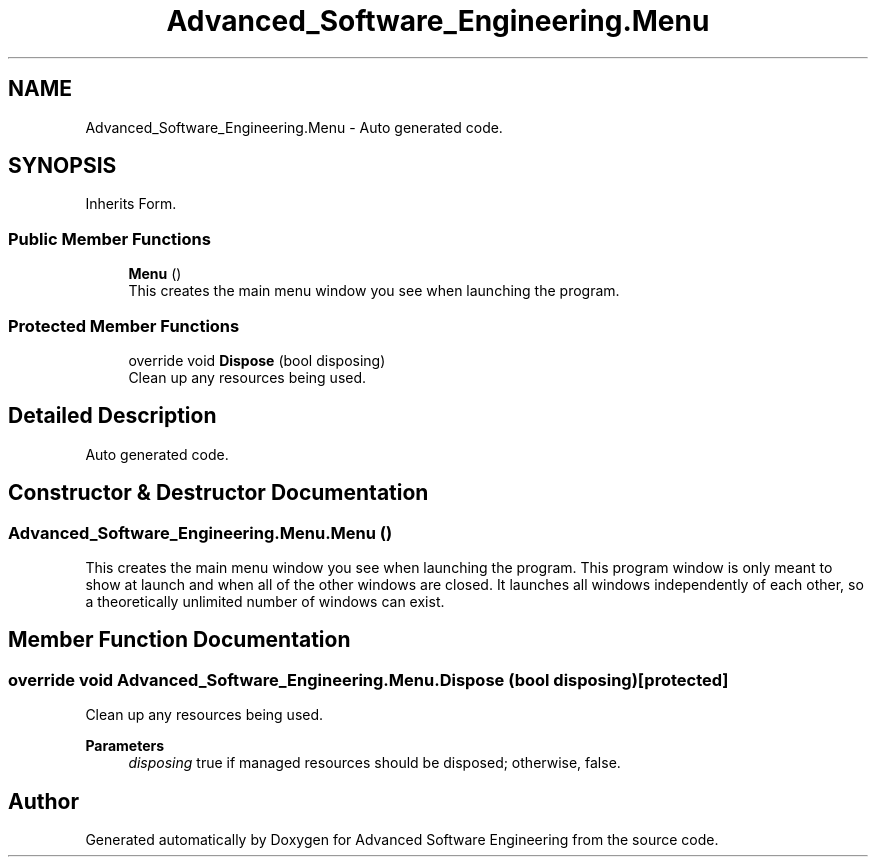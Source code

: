 .TH "Advanced_Software_Engineering.Menu" 3 "Sat Dec 12 2020" "Advanced Software Engineering" \" -*- nroff -*-
.ad l
.nh
.SH NAME
Advanced_Software_Engineering.Menu \- Auto generated code\&.  

.SH SYNOPSIS
.br
.PP
.PP
Inherits Form\&.
.SS "Public Member Functions"

.in +1c
.ti -1c
.RI "\fBMenu\fP ()"
.br
.RI "This creates the main menu window you see when launching the program\&. "
.in -1c
.SS "Protected Member Functions"

.in +1c
.ti -1c
.RI "override void \fBDispose\fP (bool disposing)"
.br
.RI "Clean up any resources being used\&. "
.in -1c
.SH "Detailed Description"
.PP 
Auto generated code\&. 


.SH "Constructor & Destructor Documentation"
.PP 
.SS "Advanced_Software_Engineering\&.Menu\&.Menu ()"

.PP
This creates the main menu window you see when launching the program\&. This program window is only meant to show at launch and when all of the other windows are closed\&. It launches all windows independently of each other, so a theoretically unlimited number of windows can exist\&. 
.SH "Member Function Documentation"
.PP 
.SS "override void Advanced_Software_Engineering\&.Menu\&.Dispose (bool disposing)\fC [protected]\fP"

.PP
Clean up any resources being used\&. 
.PP
\fBParameters\fP
.RS 4
\fIdisposing\fP true if managed resources should be disposed; otherwise, false\&.
.RE
.PP


.SH "Author"
.PP 
Generated automatically by Doxygen for Advanced Software Engineering from the source code\&.

